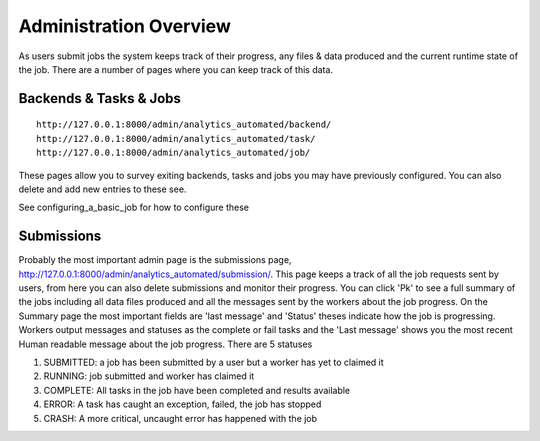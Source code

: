 .. _job_admin:

Administration Overview
=======================

As users submit jobs the system keeps track of their progress, any files &
data produced and the current runtime state of the job. There are a number of
pages where you can keep track of this data.

Backends & Tasks & Jobs
^^^^^^^^^^^^^^^^^^^^^^^

::

  http://127.0.0.1:8000/admin/analytics_automated/backend/
  http://127.0.0.1:8000/admin/analytics_automated/task/
  http://127.0.0.1:8000/admin/analytics_automated/job/

These pages allow you to survey exiting backends, tasks and jobs you may have
previously configured. You can also delete and add new entries to these see.

See configuring_a_basic_job for how to configure these

Submissions
^^^^^^^^^^^

Probably the most important admin page is the submissions page, http://127.0.0.1:8000/admin/analytics_automated/submission/.
This page keeps a track of all the job requests sent by users, from here you can
also delete submissions and monitor their progress. You can click 'Pk' to see
a full summary of the jobs including all data files produced and all the messages
sent by the workers about the job progress. On the Summary page the most important fields are 'last message' and 'Status' theses indicate how the job is progressing. Workers output messages and statuses as the complete or fail tasks
and the 'Last message' shows you the most recent Human readable message about the
job progress. There are 5 statuses

1. SUBMITTED: a job has been submitted by a user but a worker has yet to claimed it
2. RUNNING: job submitted and worker has claimed it
3. COMPLETE: All tasks in the job have been completed and results available
4. ERROR: A task has caught an exception, failed, the job has stopped
5. CRASH: A more critical, uncaught error has happened with the job

.. image:: submission_example.png
